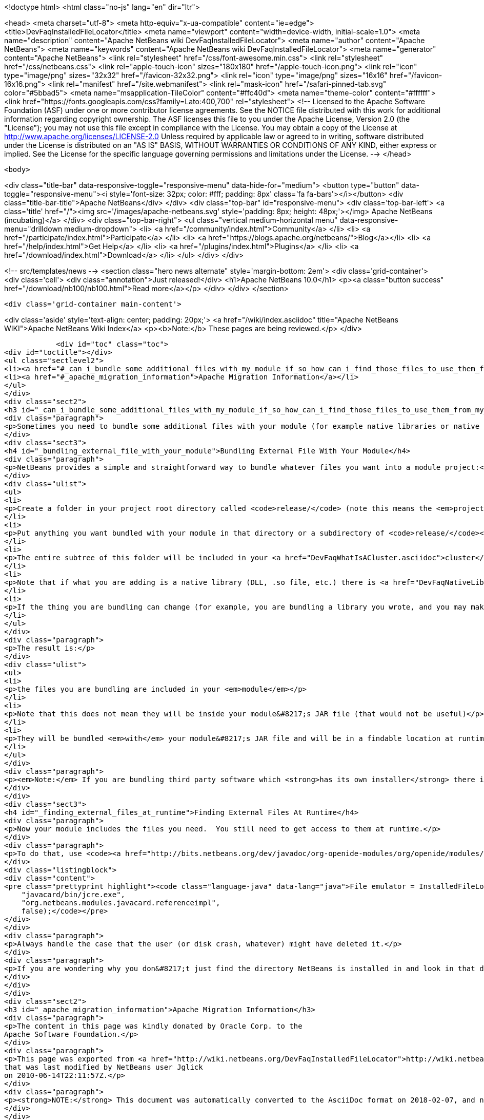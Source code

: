 

<!doctype html>
<html class="no-js" lang="en" dir="ltr">
    
<head>
    <meta charset="utf-8">
    <meta http-equiv="x-ua-compatible" content="ie=edge">
    <title>DevFaqInstalledFileLocator</title>
    <meta name="viewport" content="width=device-width, initial-scale=1.0">
    <meta name="description" content="Apache NetBeans wiki DevFaqInstalledFileLocator">
    <meta name="author" content="Apache NetBeans">
    <meta name="keywords" content="Apache NetBeans wiki DevFaqInstalledFileLocator">
    <meta name="generator" content="Apache NetBeans">
    <link rel="stylesheet" href="/css/font-awesome.min.css">
    <link rel="stylesheet" href="/css/netbeans.css">
    <link rel="apple-touch-icon" sizes="180x180" href="/apple-touch-icon.png">
    <link rel="icon" type="image/png" sizes="32x32" href="/favicon-32x32.png">
    <link rel="icon" type="image/png" sizes="16x16" href="/favicon-16x16.png">
    <link rel="manifest" href="/site.webmanifest">
    <link rel="mask-icon" href="/safari-pinned-tab.svg" color="#5bbad5">
    <meta name="msapplication-TileColor" content="#ffc40d">
    <meta name="theme-color" content="#ffffff">
    <link href="https://fonts.googleapis.com/css?family=Lato:400,700" rel="stylesheet"> 
    <!--
        Licensed to the Apache Software Foundation (ASF) under one
        or more contributor license agreements.  See the NOTICE file
        distributed with this work for additional information
        regarding copyright ownership.  The ASF licenses this file
        to you under the Apache License, Version 2.0 (the
        "License"); you may not use this file except in compliance
        with the License.  You may obtain a copy of the License at
        http://www.apache.org/licenses/LICENSE-2.0
        Unless required by applicable law or agreed to in writing,
        software distributed under the License is distributed on an
        "AS IS" BASIS, WITHOUT WARRANTIES OR CONDITIONS OF ANY
        KIND, either express or implied.  See the License for the
        specific language governing permissions and limitations
        under the License.
    -->
</head>


    <body>
        

<div class="title-bar" data-responsive-toggle="responsive-menu" data-hide-for="medium">
    <button type="button" data-toggle="responsive-menu"><i style='font-size: 32px; color: #fff; padding: 8px' class='fa fa-bars'></i></button>
    <div class="title-bar-title">Apache NetBeans</div>
</div>
<div class="top-bar" id="responsive-menu">
    <div class='top-bar-left'>
        <a class='title' href="/"><img src='/images/apache-netbeans.svg' style='padding: 8px; height: 48px;'></img> Apache NetBeans (incubating)</a>
    </div>
    <div class="top-bar-right">
        <ul class="vertical medium-horizontal menu" data-responsive-menu="drilldown medium-dropdown">
            <li> <a href="/community/index.html">Community</a> </li>
            <li> <a href="/participate/index.html">Participate</a> </li>
            <li> <a href="https://blogs.apache.org/netbeans/">Blog</a></li>
            <li> <a href="/help/index.html">Get Help</a> </li>
            <li> <a href="/plugins/index.html">Plugins</a> </li>
            <li> <a href="/download/index.html">Download</a> </li>
        </ul>
    </div>
</div>


        
<!-- src/templates/news -->
<section class="hero news alternate" style='margin-bottom: 2em'>
    <div class='grid-container'>
        <div class='cell'>
            <div class="annotation">Just released!</div>
            <h1>Apache NetBeans 10.0</h1>
            <p><a class="button success" href="/download/nb100/nb100.html">Read more</a></p>
        </div>
    </div>
</section>

        <div class='grid-container main-content'>
            
<div class='aside' style='text-align: center; padding: 20px;'>
    <a href="/wiki/index.asciidoc" title="Apache NetBeans WIKI">Apache NetBeans Wiki Index</a>
    <p><b>Note:</b> These pages are being reviewed.</p>
</div>

            <div id="toc" class="toc">
<div id="toctitle"></div>
<ul class="sectlevel2">
<li><a href="#_can_i_bundle_some_additional_files_with_my_module_if_so_how_can_i_find_those_files_to_use_them_from_my_module">Can I bundle some additional files with my module? If so, how can I find those files to use them from my module?</a></li>
<li><a href="#_apache_migration_information">Apache Migration Information</a></li>
</ul>
</div>
<div class="sect2">
<h3 id="_can_i_bundle_some_additional_files_with_my_module_if_so_how_can_i_find_those_files_to_use_them_from_my_module">Can I bundle some additional files with my module? If so, how can I find those files to use them from my module?</h3>
<div class="paragraph">
<p>Sometimes you need to bundle some additional files with your module (for example native libraries or native executables).</p>
</div>
<div class="sect3">
<h4 id="_bundling_external_file_with_your_module">Bundling External File With Your Module</h4>
<div class="paragraph">
<p>NetBeans provides a simple and straightforward way to bundle whatever files you want into a module project:</p>
</div>
<div class="ulist">
<ul>
<li>
<p>Create a folder in your project root directory called <code>release/</code> (note this means the <em>project root</em>&mdash;the directory containing <code>src/</code> and <code>nbproject/</code> and <code>MANIFEST.MF</code>, <em>not</em> the source root directory of your module project!)</p>
</li>
<li>
<p>Put anything you want bundled with your module in that directory or a subdirectory of <code>release/</code></p>
</li>
<li>
<p>The entire subtree of this folder will be included in your <a href="DevFaqWhatIsACluster.asciidoc">cluster</a> and bundled into your module&#8217;s <a href="DevFaqWhatIsNbm.asciidoc">NBM file</a></p>
</li>
<li>
<p>Note that if what you are adding is a native library (DLL, .so file, etc.) there is <a href="DevFaqNativeLibraries.asciidoc">a specific place to put this</a></p>
</li>
<li>
<p>If the thing you are bundling can change (for example, you are bundling a library you wrote, and you may make changes to that library and recompile it), you may want to override your module&#8217;s <code>release-files</code> to rebuild/re-copy that library (i.e. <code>&lt;target name="release" depends="compile-lib,projectized-common.release"/&gt;</code> and then create your own <code>compile-lib</code> target that rebuilds the library and copies it somewhere under <code>release/</code> in your module project.</p>
</li>
</ul>
</div>
<div class="paragraph">
<p>The result is:</p>
</div>
<div class="ulist">
<ul>
<li>
<p>the files you are bundling are included in your <em>module</em></p>
</li>
<li>
<p>Note that this does not mean they will be inside your module&#8217;s JAR file (that would not be useful)</p>
</li>
<li>
<p>They will be bundled <em>with</em> your module&#8217;s JAR file and will be in a findable location at runtime (see below).</p>
</li>
</ul>
</div>
<div class="paragraph">
<p><em>Note:</em> If you are bundling third party software which <strong>has its own installer</strong> there is <a href="DevFaqUseNativeInstaller.asciidoc">a way to run that installer during module installation</a>.</p>
</div>
</div>
<div class="sect3">
<h4 id="_finding_external_files_at_runtime">Finding External Files At Runtime</h4>
<div class="paragraph">
<p>Now your module includes the files you need.  You still need to get access to them at runtime.</p>
</div>
<div class="paragraph">
<p>To do that, use <code><a href="http://bits.netbeans.org/dev/javadoc/org-openide-modules/org/openide/modules/InstalledFileLocator.html">InstalledFileLocator</a></code>.  That is a class which can find a file which was installed by a module.  You simply give it your module&#8217;s code-name (the thing you typed when you created the module, which looks like a package name) and a <em>relative path</em> (i.e. not including the <code>release/</code> directory):</p>
</div>
<div class="listingblock">
<div class="content">
<pre class="prettyprint highlight"><code class="language-java" data-lang="java">File emulator = InstalledFileLocator.getDefault().locate(
    "javacard/bin/jcre.exe",
    "org.netbeans.modules.javacard.referenceimpl",
    false);</code></pre>
</div>
</div>
<div class="paragraph">
<p>Always handle the case that the user (or disk crash, whatever) might have deleted it.</p>
</div>
<div class="paragraph">
<p>If you are wondering why you don&#8217;t just find the directory NetBeans is installed in and look in that directory, see the <a href="DevFaqWhatIsACluster#Why_Have_Clusters.3F.asciidoc">background information about clusters</a></p>
</div>
</div>
</div>
<div class="sect2">
<h3 id="_apache_migration_information">Apache Migration Information</h3>
<div class="paragraph">
<p>The content in this page was kindly donated by Oracle Corp. to the
Apache Software Foundation.</p>
</div>
<div class="paragraph">
<p>This page was exported from <a href="http://wiki.netbeans.org/DevFaqInstalledFileLocator">http://wiki.netbeans.org/DevFaqInstalledFileLocator</a> ,
that was last modified by NetBeans user Jglick
on 2010-06-14T22:11:57Z.</p>
</div>
<div class="paragraph">
<p><strong>NOTE:</strong> This document was automatically converted to the AsciiDoc format on 2018-02-07, and needs to be reviewed.</p>
</div>
</div>
            
<section class='tools'>
    <ul class="menu align-center">
        <li><a title="Facebook" href="https://www.facebook.com/NetBeans"><i class="fa fa-md fa-facebook"></i></a></li>
        <li><a title="Twitter" href="https://twitter.com/netbeans"><i class="fa fa-md fa-twitter"></i></a></li>
        <li><a title="Github" href="https://github.com/apache/incubator-netbeans"><i class="fa fa-md fa-github"></i></a></li>
        <li><a title="YouTube" href="https://www.youtube.com/user/netbeansvideos"><i class="fa fa-md fa-youtube"></i></a></li>
        <li><a title="Slack" href="https://tinyurl.com/netbeans-slack-signup/"><i class="fa fa-md fa-slack"></i></a></li>
        <li><a title="JIRA" href="https://issues.apache.org/jira/projects/NETBEANS/summary"><i class="fa fa-mf fa-bug"></i></a></li>
    </ul>
    <ul class="menu align-center">
        
        <li><a href="https://github.com/apache/incubator-netbeans-website/blob/master/netbeans.apache.org/src/content/wiki/DevFaqInstalledFileLocator.asciidoc" title="See this page in github"><i class="fa fa-md fa-edit"></i> See this page in GitHub.</a></li>
    </ul>
</section>

        </div>
        

<div class='grid-container incubator-area' style='margin-top: 64px'>
    <div class='grid-x grid-padding-x'>
        <div class='large-auto cell text-center'>
            <a href="https://www.apache.org/">
                <img style="width: 320px" title="Apache Software Foundation" src="/images/asf_logo_wide.svg" />
            </a>
        </div>
        <div class='large-auto cell text-center'>
            <a href="https://www.apache.org/events/current-event.html">
               <img style="width:234px; height: 60px;" title="Apache Software Foundation current event" src="https://www.apache.org/events/current-event-234x60.png"/>
            </a>
        </div>
    </div>
</div>
<footer>
    <div class="grid-container">
        <div class="grid-x grid-padding-x">
            <div class="large-auto cell">
                
                <h1>About</h1>
                <ul>
                    <li><a href="https://www.apache.org/foundation/thanks.html">Thanks</a></li>
                    <li><a href="https://www.apache.org/foundation/sponsorship.html">Sponsorship</a></li>
                    <li><a href="https://www.apache.org/security/">Security</a></li>
                    <li><a href="https://incubator.apache.org/projects/netbeans.html">Incubation Status</a></li>
                </ul>
            </div>
            <div class="large-auto cell">
                <h1><a href="/community/index.html">Community</a></h1>
                <ul>
                    <li><a href="/community/mailing-lists.html">Mailing lists</a></li>
                    <li><a href="/community/committer.html">Becoming a committer</a></li>
                    <li><a href="/community/events.html">NetBeans Events</a></li>
                    <li><a href="https://www.apache.org/events/current-event.html">Apache Events</a></li>
                    <li><a href="/community/who.html">Who is who</a></li>
                    <li><a href="/community/nekobean.html">NekoBean</a></li>
                </ul>
            </div>
            <div class="large-auto cell">
                <h1><a href="/participate/index.html">Participate</a></h1>
                <ul>
                    <li><a href="/participate/submit-pr.html">Submitting Pull Requests</a></li>
                    <li><a href="/participate/report-issue.html">Reporting Issues</a></li>
                    <li><a href="/participate/netcat.html">NetCAT - Community Acceptance Testing</a></li>
                    <li><a href="/participate/index.html#documentation">Improving the documentation</a></li>
                </ul>
            </div>
            <div class="large-auto cell">
                <h1><a href="/help/index.html">Get Help</a></h1>
                <ul>
                    <li><a href="/help/index.html#documentation">Documentation</a></li>
                    <li><a href="/help/getting-started.html">Platform videos</a></li>
                    <li><a href="/wiki/index.asciidoc">Wiki</a></li>
                    <li><a href="/help/index.html#support">Community Support</a></li>
                    <li><a href="/help/commercial-support.html">Commercial Support</a></li>
                </ul>
            </div>
            <div class="large-auto cell">
                <h1><a href="/download/index.html">Download</a></h1>
                <ul>
                    <li><a href="/download/index.html#releases">Releases</a></li>
                    <ul>
                        <li><a href="/download/nb90/nb90.html">Apache NetBeans 9.0</a></li>
                        <li><a href="/download/nb90/nb90-rc1.html">Apache NetBeans 9.0 (RC1)</a></li>
                        <li><a href="/download/nb90/nb90-beta.html">Apache NetBeans 9.0 (beta)</a></li>
                    </ul>
                    <li><a href="/plugins/index.html">Plugins</a></li>
                    <li><a href="/download/index.html#source">Building from source</a></li>
                    <li><a href="/download/index.html#previous">Previous releases</a></li>
                </ul>
            </div>
        </div>
    </div>
</footer>
<div class='footer-disclaimer'>
    <div class="footer-disclaimer-content">
        <p>Copyright &copy; 2017-2018 <a href="https://www.apache.org">The Apache Software Foundation</a>.</p>
        <p>Licensed under the Apache <a href="https://www.apache.org/licenses/">license</a>, version 2.0</p>
        <p><a href="https://incubator.apache.org/" alt="Apache Incubator"><img src='/images/incubator_feather_egg_logo_bw_crop.png' title='Apache Incubator'></img></a></p>
        <div style='max-width: 40em; margin: 0 auto'>
            <p>Apache NetBeans is an effort undergoing incubation at The Apache Software Foundation (ASF), sponsored by the Apache Incubator. Incubation is required of all newly accepted projects until a further review indicates that the infrastructure, communications, and decision making process have stabilized in a manner consistent with other successful ASF projects. While incubation status is not necessarily a reflection of the completeness or stability of the code, it does indicate that the project has yet to be fully endorsed by the ASF.</p>
            <p>Apache Incubator, Apache, the Apache feather logo, the Apache NetBeans logo, and the Apache Incubator project logo are trademarks of <a href="https://www.apache.org">The Apache Software Foundation</a>.</p>
            <p>Oracle and Java are registered trademarks of Oracle and/or its affiliates.</p>
        </div>
        
    </div>
</div>


        <script src="/js/vendor/jquery-3.2.1.min.js"></script>
        <script src="/js/vendor/what-input.js"></script>
        <script src="/js/vendor/foundation.min.js"></script>
        <script src="/js/netbeans.js"></script>
        <script src="/js/vendor/jquery.colorbox-min.js"></script>
        <script src="https://cdn.rawgit.com/google/code-prettify/master/loader/run_prettify.js"></script>
        <script>
            
            $(function(){ $(document).foundation(); });
        </script>
    </body>
</html>
